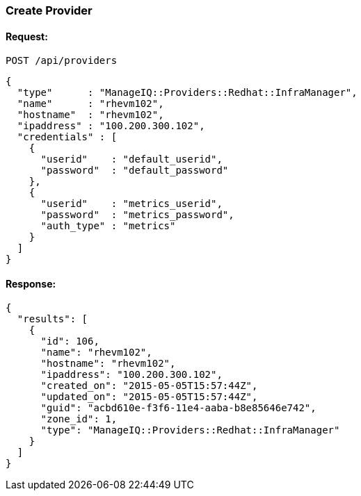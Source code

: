 
[[create-provider]]
=== Create Provider

==== Request:

----
POST /api/providers
----

[source,json]
----
{
  "type"      : "ManageIQ::Providers::Redhat::InfraManager",
  "name"      : "rhevm102",
  "hostname"  : "rhevm102",
  "ipaddress" : "100.200.300.102",
  "credentials" : [
    {
      "userid"    : "default_userid",
      "password"  : "default_password"
    },
    {
      "userid"    : "metrics_userid",
      "password"  : "metrics_password",
      "auth_type" : "metrics"
    }
  ]
}
----

==== Response:

[source,json]
----
{
  "results": [
    {
      "id": 106,
      "name": "rhevm102",
      "hostname": "rhevm102",
      "ipaddress": "100.200.300.102",
      "created_on": "2015-05-05T15:57:44Z",
      "updated_on": "2015-05-05T15:57:44Z",
      "guid": "acbd610e-f3f6-11e4-aaba-b8e85646e742",
      "zone_id": 1,
      "type": "ManageIQ::Providers::Redhat::InfraManager"
    }
  ]
}
----

